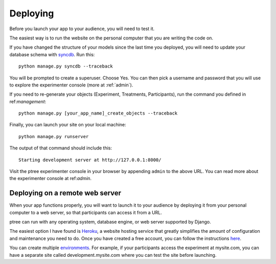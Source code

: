 Deploying
*********
Before you launch your app to your audience,
you will need to test it.

The easiest way is to run the website on the personal computer that you are writing the code on.

If you have changed the structure of your models since the last time you deployed, 
you will need to update your database schema with `syncdb <https://docs.djangoproject.com/en/1.5/ref/django-admin/#django-admin-syncdb>`__. Run this::

	python manage.py syncdb --traceback
	
You will be prompted to create a superuser.
Choose Yes. You can then pick a username and password that you will use to explore the experimenter console (more at :ref:`admin`).

If you need to re-generate your objects (Experiment, Treatments, Participants), 
run the command you defined in ref:`management`::
	
	python manage.py [your_app_name]_create_objects --traceback

Finally, you can launch your site on your local machine::

	python manage.py runserver
	
The output of that command should include this::

	Starting development server at http://127.0.0.1:8000/
	
Visit the ptree experimenter console in your browser by appending ``admin`` to the above URL.
You can read more about the experimenter console at ref:`admin`.
	
Deploying on a remote web server
================================

When your app functions properly, you will want to launch it to your audience 
by deploying it from your personal computer to a web server,
so that participants can access it from a URL.

ptree can run with any operating system, database engine, or web server supported by Django.

The easiest option I have found is `Heroku <https://www.heroku.com/>`__,
a website hosting service that greatly simplifies the amount of configuration and maintenance you need to do.
Once you have created a free account, 
you can follow the instructions `here <https://devcenter.heroku.com/articles/getting-started-with-django>`__.

You can create multiple `environments <https://devcenter.heroku.com/articles/multiple-environments>`__. 
For example, if your participants access the experiment at mysite.com,
you can have a separate site called development.mysite.com
where you can test the site before launching.
